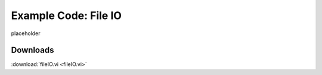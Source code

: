 .. _fileio_index:

Example Code: File IO
=====================

placeholder

Downloads
^^^^^^^^^

:download:`fileIO.vi <fileIO.vi>`

